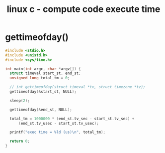 #+title: linux c - compute code execute time
#+options: ^:nil

* gettimeofday()
#+BEGIN_SRC c
#include <stdio.h>
#include <unistd.h>
#include <sys/time.h>

int main(int argc, char *argv[]) {
  struct timeval start_st, end_st;
  unsigned long total_tm = 0;

  // int gettimeofday(struct timeval *tv, struct timezone *tz);
  gettimeofday(&start_st, NULL);

  sleep(2);

  gettimeofday(&end_st, NULL);

  total_tm = 1000000 * (end_st.tv_sec - start_st.tv_sec) +
      (end_st.tv_usec - start_st.tv_usec);

  printf("exec time = %ld (us)\n", total_tm);

  return 0;
}

#+END_SRC